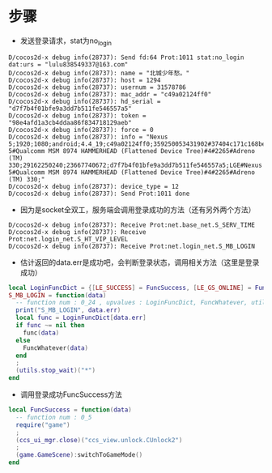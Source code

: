 #+BEGIN_COMMENT
.. title: mh login analysis
.. slug: 梦幻西游 登录分析
.. date: 2018-06-05
.. tags:
.. category: 梦幻西游
.. link:
.. description:
.. type: text
#+END_COMMENT

* 步骤
- 发送登录请求，stat为no_login
#+BEGIN_SRC
D/cocos2d-x debug info(28737): Send fd:64 Prot:1011 stat:no_login dat:urs = "lulu838549337@163.com"
D/cocos2d-x debug info(28737): name = "北城少年愁。"
D/cocos2d-x debug info(28737): host = 1294
D/cocos2d-x debug info(28737): usernum = 31578786
D/cocos2d-x debug info(28737): mac_addr = "c49a02124ff0"
D/cocos2d-x debug info(28737): hd_serial = "d7f7b4f01bfe9a3dd7b511fe546557a5"
D/cocos2d-x debug info(28737): token = "98e4afd1a3cb4ddaa86f834718129aeb"
D/cocos2d-x debug info(28737): force = 0
D/cocos2d-x debug info(28737): info = "Nexus 5;1920;1080;android;4.4_19;c49a02124ff0;359250053431902#37404c171c168be6;3.0.115;netease;;;WIFI;;1.5.2;LGE#Nexus 5#Qualcomm MSM 8974 HAMMERHEAD (Flattened Device Tree)#4#2265#Adreno (TM) 330;29162250240;23667740672;d7f7b4f01bfe9a3dd7b511fe546557a5;LGE#Nexus 5#Qualcomm MSM 8974 HAMMERHEAD (Flattened Device Tree)#4#2265#Adreno (TM) 330;"
D/cocos2d-x debug info(28737): device_type = 12
D/cocos2d-x debug info(28737): Send Prot:1011 done
#+END_SRC
- 因为是socket全双工，服务端会调用登录成功的方法（还有另外两个方法）
#+BEGIN_SRC
D/cocos2d-x debug info(28737): Receive Prot:net.base_net.S_SERV_TIME
D/cocos2d-x debug info(28737): Receive Prot:net.login_net.S_HT_VIP_LEVEL
D/cocos2d-x debug info(28737): Receive Prot:net.login_net.S_MB_LOGIN
#+END_SRC

- 估计返回的data.err是成功吧，会判断登录状态，调用相关方法（这里是登录成功）
#+BEGIN_SRC lua
local LoginFuncDict = {[LE_SUCCESS] = FuncSuccess, [LE_GS_ONLINE] = FuncLoginCollideMobile, [LE_MB_ONLINE] = FuncLoginCollideMobile, [LE_RUDING_ONLINE] = FuncLoginCollidePC, [LE_OFFLINE_TOO_LONG] = FuncChange, [LE_PASSWD_CHANGE] = FuncChange, [LE_TOKEN_WRONG] = FuncChange, [LE_WRONG_SERV] = FuncWrongServ, [LE_WRONG_VER] = FuncWrongVer, [LE_CHECK_ITEM_PASSWORD] = FuncCheckItemPwd, [LE_ITEM_PASSWORD_FAIL] = FuncCheckItemPwdFail, [LE_COMMON_CHECK] = FuncCommonCheck, [LE_NEED_ENTER_HUTONG] = FuncNeedEnterHutong, [LE_DIRECT_SWITCH] = FuncDirectSwitch, [LE_WRONG_HT_VET] = FuncWrongHTVer, [LE_REFRESH_SERVERLIST] = FuncRefreshServerlist, [LE_RESTART_INTO_TRUNK] = FuncRestartIntoTrunk}
S_MB_LOGIN = function(data)
  -- function num : 0_24 , upvalues : LoginFuncDict, FuncWhatever, utils
  print("S_MB_LOGIN", data.err)
  local func = LoginFuncDict[data.err]
  if func ~= nil then
    func(data)
  else
    FuncWhatever(data)
  end
  ;
  (utils.stop_wait)("*")
end
#+END_SRC

- 调用登录成功FuncSuccess方法
#+BEGIN_SRC lua
local FuncSuccess = function(data)
  -- function num : 0_5
  require("game")
  ;
  (ccs_ui_mgr.close)("ccs_view.unlock.CUnlock2")
  ;
  (game.GameScene):switchToGameMode()
end 
#+END_SRC
